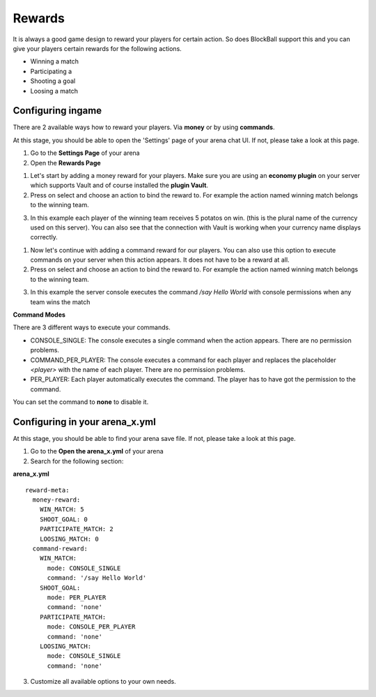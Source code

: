 Rewards
=======

It is always a good game design to reward your players for certain action. So does BlockBall support this and you can give your players
certain rewards for the following actions.

* Winning a match
* Participating a
* Shooting a goal
* Loosing a match

Configuring ingame
~~~~~~~~~~~~~~~~~~

There are 2 available ways how to reward your players. Via **money** or by using **commands**.

At this stage, you should be able to open the 'Settings' page of your arena chat UI. If not, please take a look at this page.

1. Go to the **Settings Page** of your arena
2. Open the **Rewards Page**

.. image:: ../_static/images/reward1.jpg

1. Let's start by adding a money reward for your players. Make sure you are using an **economy plugin** on your server which supports Vault and of course installed the **plugin Vault**.
2. Press on select and choose an action to bind the reward to. For example the action named winning match belongs to the winning team.

.. image:: ../_static/images/reward2.jpg

3. In this example each player of the winning team receives 5 potatos on win. (this is the plural name of the currency used on this server). You can also see that the connection with Vault is working when your currency name displays correctly.

1. Now let's continue with adding a command reward for our players. You can also use this option to execute commands on your server when this action appears. It does not have to be a reward at all.
2. Press on select and choose an action to bind the reward to. For example the action named winning match belongs to the winning team.

.. image:: ../_static/images/reward3.jpg

3. In this example the server console executes the command */say Hello World* with console permissions when any team wins the match


**Command Modes**

There are 3 different ways to execute your commands.

* CONSOLE_SINGLE: The console executes a single command when the action appears. There are no permission problems.
* COMMAND_PER_PLAYER: The console executes a command for each player and replaces the placeholder *<player>* with the name of each player. There are no permission problems.
* PER_PLAYER: Each player automatically executes the command. The player has to have got the permission to the command.

You can set the command to **none** to disable it.

Configuring in your arena_x.yml
~~~~~~~~~~~~~~~~~~~~~~~~~~~~~~~

At this stage, you should be able to find your arena save file. If not, please take a look at this page.

1. Go to the **Open the arena_x.yml** of your arena
2. Search for the following section:

**arena_x.yml**
::
    reward-meta:
      money-reward:
        WIN_MATCH: 5
        SHOOT_GOAL: 0
        PARTICIPATE_MATCH: 2
        LOOSING_MATCH: 0
      command-reward:
        WIN_MATCH:
          mode: CONSOLE_SINGLE
          command: '/say Hello World'
        SHOOT_GOAL:
          mode: PER_PLAYER
          command: 'none'
        PARTICIPATE_MATCH:
          mode: CONSOLE_PER_PLAYER
          command: 'none'
        LOOSING_MATCH:
          mode: CONSOLE_SINGLE
          command: 'none'

3. Customize all available options to your own needs.
